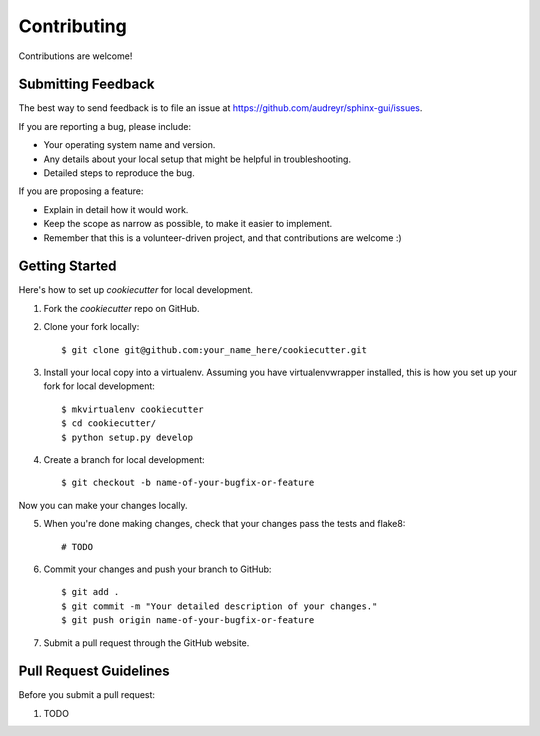 ============
Contributing
============

Contributions are welcome!

Submitting Feedback
-------------------

The best way to send feedback is to file an issue at https://github.com/audreyr/sphinx-gui/issues.

If you are reporting a bug, please include:

* Your operating system name and version.
* Any details about your local setup that might be helpful in troubleshooting.
* Detailed steps to reproduce the bug.

If you are proposing a feature:

* Explain in detail how it would work.
* Keep the scope as narrow as possible, to make it easier to implement.
* Remember that this is a volunteer-driven project, and that contributions
  are welcome :)

Getting Started
---------------

Here's how to set up `cookiecutter` for local development.

1. Fork the `cookiecutter` repo on GitHub.
2. Clone your fork locally::

    $ git clone git@github.com:your_name_here/cookiecutter.git

3. Install your local copy into a virtualenv. Assuming you have virtualenvwrapper installed, this is how you set up your fork for local development::

    $ mkvirtualenv cookiecutter
    $ cd cookiecutter/
    $ python setup.py develop

4. Create a branch for local development::

    $ git checkout -b name-of-your-bugfix-or-feature

Now you can make your changes locally.

5. When you're done making changes, check that your changes pass the tests and flake8::

    # TODO

6. Commit your changes and push your branch to GitHub::

    $ git add .
    $ git commit -m "Your detailed description of your changes."
    $ git push origin name-of-your-bugfix-or-feature

7. Submit a pull request through the GitHub website.

Pull Request Guidelines
-----------------------

Before you submit a pull request:

1. TODO
